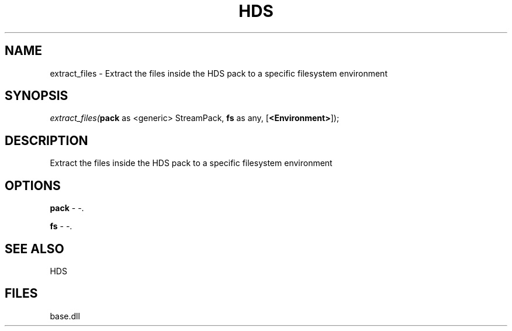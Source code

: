 .\" man page create by R# package system.
.TH HDS 1 2000-Jan "extract_files" "extract_files"
.SH NAME
extract_files \- Extract the files inside the HDS pack to a specific filesystem environment
.SH SYNOPSIS
\fIextract_files(\fBpack\fR as <generic> StreamPack, 
\fBfs\fR as any, 
[\fB<Environment>\fR]);\fR
.SH DESCRIPTION
.PP
Extract the files inside the HDS pack to a specific filesystem environment
.PP
.SH OPTIONS
.PP
\fBpack\fB \fR\- -. 
.PP
.PP
\fBfs\fB \fR\- -. 
.PP
.SH SEE ALSO
HDS
.SH FILES
.PP
base.dll
.PP
